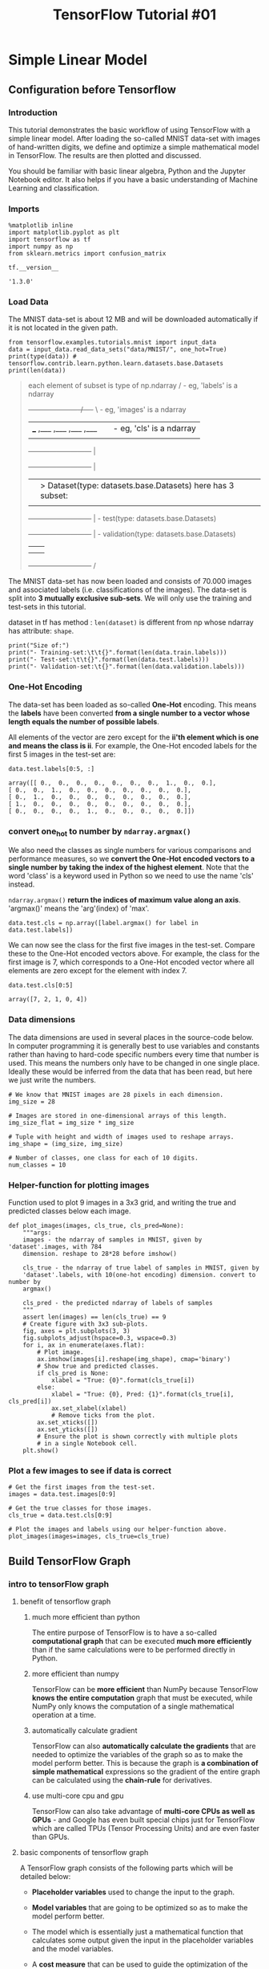 #+TITLE:TensorFlow Tutorial #01

* Simple Linear Model
** Configuration before Tensorflow
*** Introduction

    This tutorial demonstrates the basic workflow of using TensorFlow with a simple
    linear model. After loading the so-called MNIST data-set with images of
    hand-written digits, we define and optimize a simple mathematical model in
    TensorFlow. The results are then plotted and discussed.

    You should be familiar with basic linear algebra, Python and the Jupyter
    Notebook editor. It also helps if you have a basic understanding of Machine
    Learning and classification.

*** Imports

    #+BEGIN_SRC ipython :session :exports both :async t :results raw drawer
      %matplotlib inline
      import matplotlib.pyplot as plt
      import tensorflow as tf
      import numpy as np
      from sklearn.metrics import confusion_matrix
    #+END_SRC

    #+RESULTS:
    :RESULTS:
    # Out[59]:
    :END:


    #+BEGIN_SRC ipython :session :exports both :async t :results raw drawer
      tf.__version__
    #+END_SRC

    #+RESULTS:
    :RESULTS:
    # Out[2]:
    : '1.3.0'
    :END:

*** Load Data
    The MNIST data-set is about 12 MB and will be downloaded automatically if it is
    not located in the given path.

    #+BEGIN_SRC ipython :session :exports both :async t :results raw drawer
      from tensorflow.examples.tutorials.mnist import input_data
      data = input_data.read_data_sets("data/MNIST/", one_hot=True)
      print(type(data)) # tensorflow.contrib.learn.python.learn.datasets.base.Datasets
      print(len(data))
    #+END_SRC

    #+RESULTS:
    :RESULTS:
    # Out[60]:
    :END:

    #+BEGIN_QUOTE
each element of subset is type of np.ndarray
/               - eg, 'labels' is a ndarray
+----------------------/----+ \         - eg, 'images' is a ndarray
|___ ,___ ,___ ,___ ,___    |  |        - eg, 'cls' is a ndarray
|                           |  |
+---------------------------+  |
+---------------------------+  |
|                           |  >  Dataset(type: datasets.base.Datasets) here has 3 subset:
|                           |  |  - train(type: datasets.base.Datasets)
+---------------------------+  |  - test(type: datasets.base.Datasets)
+---------------------------+  |  - validation(type: datasets.base.Datasets)
|                           |  |
|                           |  |
+---------------------------+ /
    #+END_QUOTE


    The MNIST data-set has now been loaded and consists of 70.000 images and
    associated labels (i.e. classifications of the images). The data-set is split
    into *3 mutually exclusive sub-sets*. We will only use the training and
    test-sets in this tutorial.

    dataset in tf has method : ~len(dataset)~ is different from np whose ndarray has
    attribute: ~shape~.

    #+BEGIN_SRC ipython :session :exports both :async t :results raw drawer
      print("Size of:")
      print("- Training-set:\t\t{}".format(len(data.train.labels)))
      print("- Test-set:\t\t{}".format(len(data.test.labels)))
      print("- Validation-set:\t{}".format(len(data.validation.labels)))
    #+END_SRC

    #+RESULTS:
    :RESULTS:
    # Out[61]:
    :END:

*** One-Hot Encoding

    The data-set has been loaded as so-called *One-Hot* encoding. This means the
    *labels* have been converted *from a single number to a vector whose length
    equals the number of possible labels*.

    All elements of the vector are zero except for the *ii'th element which is one
    and means the class is ii*. For example, the One-Hot encoded labels for the
    first 5 images in the test-set are:


    #+BEGIN_SRC ipython :session :exports both :async t :results raw drawer
      data.test.labels[0:5, :]
    #+END_SRC

    #+RESULTS:
    :RESULTS:
    # Out[62]:
    #+BEGIN_EXAMPLE
      array([[ 0.,  0.,  0.,  0.,  0.,  0.,  0.,  1.,  0.,  0.],
      [ 0.,  0.,  1.,  0.,  0.,  0.,  0.,  0.,  0.,  0.],
      [ 0.,  1.,  0.,  0.,  0.,  0.,  0.,  0.,  0.,  0.],
      [ 1.,  0.,  0.,  0.,  0.,  0.,  0.,  0.,  0.,  0.],
      [ 0.,  0.,  0.,  0.,  1.,  0.,  0.,  0.,  0.,  0.]])
    #+END_EXAMPLE
    :END:

*** convert one_hot to number by ~ndarray.argmax()~
    We also need the classes as single numbers for various comparisons and
    performance measures, so we *convert the One-Hot encoded vectors to a single
    number by taking the index of the highest element*. Note that the word 'class'
    is a keyword used in Python so we need to use the name 'cls' instead.

    ~ndarray.argmax()~ *return the indices of maximum value along an axis*.
    'argmax()' means the 'arg'(index) of 'max'.

    #+BEGIN_SRC ipython :session :exports both :async t :results raw drawer
      data.test.cls = np.array([label.argmax() for label in data.test.labels])
    #+END_SRC

    #+RESULTS:
    :RESULTS:
    # Out[63]:
    :END:

    We can now see the class for the first five images in the test-set. Compare
    these to the One-Hot encoded vectors above. For example, the class for the first
    image is 7, which corresponds to a One-Hot encoded vector where all elements are
    zero except for the element with index 7.

    #+BEGIN_SRC ipython :session :exports both :async t :results raw drawer
      data.test.cls[0:5]
    #+END_SRC

    #+RESULTS:
    :RESULTS:
    # Out[64]:
    : array([7, 2, 1, 0, 4])
    :END:

*** Data dimensions
    The data dimensions are used in several places in the source-code below. In
    computer programming it is generally best to use variables and constants rather
    than having to hard-code specific numbers every time that number is used. This
    means the numbers only have to be changed in one single place. Ideally these
    would be inferred from the data that has been read, but here we just write the
    numbers.

    #+BEGIN_SRC ipython :session :exports both :async t :results raw drawer
      # We know that MNIST images are 28 pixels in each dimension.
      img_size = 28

      # Images are stored in one-dimensional arrays of this length.
      img_size_flat = img_size * img_size

      # Tuple with height and width of images used to reshape arrays.
      img_shape = (img_size, img_size)

      # Number of classes, one class for each of 10 digits.
      num_classes = 10
    #+END_SRC

    #+RESULTS:
    :RESULTS:
    # Out[66]:
    :END:

*** Helper-function for plotting images
    Function used to plot 9 images in a 3x3 grid, and writing the true and predicted
    classes below each image.

    #+BEGIN_SRC ipython :session :exports both :async t :results raw drawer
      def plot_images(images, cls_true, cls_pred=None):
          """args:
          images - the ndarray of samples in MNIST, given by 'dataset'.images, with 784
          dimension. reshape to 28*28 before imshow()

          cls_true - the ndarray of true label of samples in MNIST, given by
          'dataset'.labels, with 10(one-hot encoding) dimension. convert to number by
          argmax()

          cls_pred - the predicted ndarray of labels of samples
          """
          assert len(images) == len(cls_true) == 9
          # Create figure with 3x3 sub-plots.
          fig, axes = plt.subplots(3, 3)
          fig.subplots_adjust(hspace=0.3, wspace=0.3)
          for i, ax in enumerate(axes.flat):
              # Plot image.
              ax.imshow(images[i].reshape(img_shape), cmap='binary')
              # Show true and predicted classes.
              if cls_pred is None:
                  xlabel = "True: {0}".format(cls_true[i])
              else:
                  xlabel = "True: {0}, Pred: {1}".format(cls_true[i], cls_pred[i])
                  ax.set_xlabel(xlabel)
                  # Remove ticks from the plot.
              ax.set_xticks([])
              ax.set_yticks([])
              # Ensure the plot is shown correctly with multiple plots
              # in a single Notebook cell.
          plt.show()
    #+END_SRC

    #+RESULTS:
    :RESULTS:
    # Out[69]:
    :END:

*** Plot a few images to see if data is correct

    #+BEGIN_SRC ipython :session :exports both :async t :results raw drawer
      # Get the first images from the test-set.
      images = data.test.images[0:9]

      # Get the true classes for those images.
      cls_true = data.test.cls[0:9]

      # Plot the images and labels using our helper-function above.
      plot_images(images=images, cls_true=cls_true)
    #+END_SRC

    #+RESULTS:
    :RESULTS:
    # Out[93]:
    [[file:./obipy-resources/176967TS.png]]
    :END:

** Build TensorFlow Graph
*** intro to tensorFlow graph
**** benefit of tensorflow graph
     1. much more efficient than python

        The entire purpose of TensorFlow is to have a so-called *computational graph*
        that can be executed *much more efficiently* than if the same calculations
        were to be performed directly in Python.

     2. more efficient than numpy

        TensorFlow can be *more efficient* than NumPy because TensorFlow *knows the*
        *entire computation* graph that must be executed, while NumPy only knows the
        computation of a single mathematical operation at a time.

     3. automatically calculate gradient

        TensorFlow can also *automatically calculate the gradients* that are needed
        to optimize the variables of the graph so as to make the model perform
        better. This is because the graph is *a combination of simple mathematical*
        expressions so the gradient of the entire graph can be calculated using the
        *chain-rule* for derivatives.

     4. use multi-core cpu and gpu

        TensorFlow can also take advantage of *multi-core CPUs as well as GPUs* - and
        Google has even built special chips just for TensorFlow which are called TPUs
        (Tensor Processing Units) and are even faster than GPUs.

**** basic components of tensorflow graph

     A TensorFlow graph consists of the following parts which will be detailed below:

     - *Placeholder variables* used to change the input to the graph.

     - *Model variables* that are going to be optimized so as to make the model
       perform better.

     - The model which is essentially just a mathematical function that calculates
       some output given the input in the placeholder variables and the model
       variables.

     - A *cost measure* that can be used to guide the optimization of the variables.

     - An *optimization method* which updates the variables of the model.

     In addition, the TensorFlow graph may also contain various debugging
     statements e.g. for logging data to be displayed using TensorBoard, which is
     not covered in this tutorial.

*** Placeholder variables
    Placeholder variables serve as the *input to the graph* that we may change each
    time we execute the graph. We call this feeding the placeholder variables and
    it is demonstrated further below.

**** First we define the placeholder variable for the input images.

     *This allows us to change the images* that are input to the TensorFlow graph.
     This is a so-called *tensor*, which just means that it is a multi-dimensional
     vector or matrix.

     The data-type is set to float32 and the shape is set to ~[None, img_size_flat]~,
     where ~None~ means that the *tensor* may hold an *arbitrary number of images*
     with each image being a vector of length ~img_size_flat~.

     #+BEGIN_SRC ipython :session :exports both :async t :results raw drawer
       x = tf.placeholder(tf.float32, [None, img_size_flat])
     #+END_SRC

     #+RESULTS:
     :RESULTS:
     # Out[70]:
     :END:

**** Second define the placeholder variable for the true labels for all samples

     Next we have the placeholder variable for the *true labels* associated with the
     images that were input in the placeholder variable x. The shape of this
     placeholder variable is ~[None, num_classes]~ which means it may hold an
     ~arbitrary~ number of labels and each label is a vector of length num_classes
     which is 10 in this case.

     like:
     #+BEGIN_QUOTE
     y_true: each row of y_true is label of each row of X

     .  [[0, 0, 0, 0, 0, 0, 1, 0, 0, 0]  <- label of iamge 1
     .   [0, 1, 0, 0, 0, 0, 0, 0, 0, 0]  <- label of iamge 2
     .   [0, 0, 0, 0, 0, 0, 0, 0, 0, 1]
     .   ......
     .   [0, 0, 0, 0, 0, 0, 0, 0, 1, 0]]

     #+END_QUOTE

     or

     #+BEGIN_QUOTE
     y_true: each row of y_true is label of each row of X

     .  [[0.1, 0.05, 0.01, 0.01, 0.01, 0.02,  0.6,  0.1, 0.05, 0.05]  <- label of iamge 1
     .   [0.2,  0.7, 0.01, 0.01, 0.01, 0.01, 0.04, 0.01, 0.01,    0]  <- label of iamge 2
     .   [0.1, 0.01, 0.01, 0.01, 0.01, 0.01, 0.01, 0.02, 0.02,  0.8]
     .   ......
     .   [0.1, 0.03, 0.01, 0.01, 0.01, 0.01, 0.02, 0.03, 0.75, 0.03]]

     #+END_QUOTE


     #+BEGIN_SRC ipython :session :exports both :async t :results raw drawer
       y_true = tf.placeholder(tf.float32, [None, num_classes])
     #+END_SRC

     #+RESULTS:
     :RESULTS:
     # Out[71]:
     :END:

**** Third define the placeholder variable for the true class of each sample

     Finally we have the placeholder variable for the true class of each image
     in the placeholder variable x. These are integers and the dimensionality of this
     placeholder variable is set to ~[None]~ which means the placeholder variable is
     a one-dimensional vector of arbitrary length.

     #+BEGIN_QUOTE
     y_true_cls, related to y_true:

     .  [6  <- cls of iamge 1
     .   1  <- cls of iamge 2
     .   9
     .   .
     .   8]
     #+END_QUOTE


     #+BEGIN_SRC ipython :session :exports both :async t :results raw drawer
       y_true_cls = tf.placeholder(tf.int64, [None])
     #+END_SRC

     #+RESULTS:
     :RESULTS:
     # Out[72]:
     :END:

*** Model Variables to be optimized
    Apart from the placeholder variables that were defined above and which serve as
    feeding input data into the model, there are also some *model variables that
    must be changed by TensorFlow* so as to *make the model perform better* on the
    training data.

**** first variable that must be optimized is called weights

     The first variable that must be optimized is called *weights* and is defined
     here as a TensorFlow variable that must be *initialized with zeros* and whose
     shape is ~[img_size_flat, num_classes]~, so it is a 2-dimensional tensor (or
     matrix) with img_size_flat rows and num_classes columns.

     #+BEGIN_SRC ipython :session :exports both :async t :results raw drawer
       weights = tf.Variable(tf.zeros([img_size_flat, num_classes]))
     #+END_SRC

     #+RESULTS:
     :RESULTS:
     # Out[73]:
     :END:

**** second variable that must be optimized is called biases

     The second variable that must be optimized is called *biases* and is defined as
     a 1-dimensional tensor (or vector) of length num_classes.

     #+BEGIN_SRC ipython :session :exports both :async t :results raw drawer
       biases = tf.Variable(tf.zeros([num_classes]))
     #+END_SRC

     #+RESULTS:
     :RESULTS:
     # Out[74]:
     :END:

*** Model computation

    $model = fn_{ act }(logits)$

**** logits, mathematical function
     This simple mathematical model *multiplies the images in the placeholder variable
     x with the weights and then adds the biases*.

     $logits = fn( placeholder_{ var } , model_{ var })$


     The result is a matrix of shape ~[num_images, num_classes]~ because x has shape
     ~[num_images, img_size_flat]~ and weights has shape ~[img_size_flat,
     num_classes]~, so the multiplication of those two matrices is a matrix with
     shape ~[num_images, num_classes]~ and then the biases vector is added to each
     row of that matrix.

     Note that the name *logits* (means the 'fn of model') is typical TensorFlow
     terminology, but other people may call the variable something else.

     biases is a ndarray added to ouput of each layers.
     #+BEGIN_SRC ipython :session :exports both :async t :results raw drawer
       logits = tf.matmul(x, weights) + biases
     #+END_SRC

     #+RESULTS:
     :RESULTS:
     # Out[75]:
     :END:

     Now *logits* is a matrix with ~num_images~ rows and ~num_classes~ columns, where
     the element of the ii'th row and jj'th column is an *estimate* of how likely the
     ii'th input image is to be of the jj'th class.

**** active function

     $fn_{act} = softmax$

     However, these estimates are a bit rough and difficult to interpret because the
     numbers may be very small or large, so we want to ~normalize~ them so that *each
     row of the logits matrix sums to one*, and each element is limited between zero
     and one. This is calculated using the so-called ~softmax function~ (active
     function) and the result is stored in *y_pred*.

     ~y_pred~ will have two kinds of format:
     - distribution: [0.1, 0.2, 0.5, 0.1, 0.1]
     - one-hot: [0, 0, 1, 0, 0]

     #+BEGIN_SRC ipython :session :exports both :async t :results raw drawer
       y_pred = tf.nn.softmax(logits)
     #+END_SRC

     #+RESULTS:
     :RESULTS:
     # Out[76]:
     :END:

     The predicted class can be calculated from the ~y_pred~ matrix by taking the
     index of the largest element in each row.

     ~y_pred~ will have two kinds of format:
     - distribution: [0.1, 0.2, 0.5, 0.1, 0.1]
     - one-hot: [0, 0, 1, 0, 0]

     ~y_pred_cls~ will have ONLY one format:
     - related to y_pred above: 2

     #+BEGIN_SRC ipython :session :exports both :async t :results raw drawer
       y_pred_cls = tf.argmax(y_pred, axis=1)
     #+END_SRC

     #+RESULTS:
     :RESULTS:
     # Out[77]:
     :END:

*** Cost-function to be optimized
    To make the model better at classifying the input images, we must somehow
    *change the variables for weights and biases*. To do this we first need to know
    how well the model *currently performs* by comparing the predicted output of the
    model ~y_pred~ to the desired output ~y_true~.

**** cross_entropy for each image's pred_label and true_label (not cls)
     The *cross-entropy* is a performance measure used in classification. The
     cross-entropy is a *continuous function* that is always positive and if

     the *predicted output* of the model *exactly matches* the *desired output* then
     the cross-entropy equals *zero*.

     The goal of optimization is therefore to minimize the *cross-entropy* so it gets
     *as close to zero as possible* by *changing the weights and biases of the
     model*.

     TensorFlow has a built-in function for calculating the cross-entropy. Note that
     it uses the values of the *logits* because it also calculates the *softmax*
     internally.

     ~cross_entropy~ is a 1D ndarray with size = ~len(x)~
     #+BEGIN_SRC ipython :session :exports both :async t :results raw drawer
       cross_entropy = tf.nn.softmax_cross_entropy_with_logits(logits=logits,
                                                               labels=y_true)
     #+END_SRC

     #+RESULTS:
     :RESULTS:
     # Out[78]:
     :END:

**** cost : average of all cross_entropy
     We have now calculated the *cross-entropy* for each of the image
     classifications, so we have a measure of how well the model performs *on each
     image individually*. But in order to use the *cross-entropy* to guide the
     optimization of the model's variables we need *a single scalar value*, so we
     simply take the *average of the cross-entropy for all the image*
     classifications.

     #+BEGIN_SRC ipython :session :exports both :async t :results raw drawer
       cost = tf.reduce_mean(cross_entropy)
     #+END_SRC

     #+RESULTS:
     :RESULTS:
     # Out[79]:
     :END:

*** Optimization method
    Now that we have a ~cost~ measure that must be *minimized*, we can then create
    an *optimizer*. In this case it is the basic form of *Gradient Descent* where
    the step-size is set to 0.5.

**** add(not execute) optimizer in tensorflow graph
     Note that optimization is not performed at this point. In fact, *nothing is
     calculated at all*, we just *add the optimizer-object to the TensorFlow graph*
     for later execution.

     #+BEGIN_SRC ipython :session :exports both :async t :results raw drawer
       optimizer = tf.train.GradientDescentOptimizer(learning_rate=0.5).minimize(cost)
     #+END_SRC

     #+RESULTS:
     :RESULTS:
     # Out[80]:
     :END:

*** Performance measures
    We need a few *more performance measures* to display the progress to the user.

    This is a vector of booleans whether the predicted class equals the true class
    of each image.

    #+BEGIN_SRC ipython :session :exports both :async t :results raw drawer
      correct_prediction = tf.equal(y_pred_cls, y_true_cls)
    #+END_SRC

    #+RESULTS:
    :RESULTS:
    # Out[81]:
    :END:

    This calculates the ~classification accuracy~ by first *type-casting* the vector
    of booleans to floats, so that

    - False becomes 0.0
    - True becomes 1.0

    and then calculating the average of these numbers.

    #+BEGIN_SRC ipython :session :exports both :async t :results raw drawer
      accuracy = tf.reduce_mean(tf.cast(correct_prediction, tf.float32))
    #+END_SRC

    #+RESULTS:
    :RESULTS:
    # Out[82]:
    :END:

** Summarization of building graph
   they are all with same api: ~ph_var=tf.placeholder(tf.<type>, [ shape ])~

   | ph_var     | type    | shape                 |
   |------------+---------+-----------------------|
   | x          | float32 | [None, img_size_flat] |
   | y_true     | float32 | [None, num_classes]   |
   | y_true_cls | int64   | [None]                |


   they are all with same api: ~md_var=tf.Variable(tf.zeros([ shape ]))~

   | md_var  | shape                        |
   |---------+------------------------------|
   | weights | [img_size_flat, num_classes] |
   | biases  | [num_classes]                |


   they are all with same api: ~intm_var=tf.<fn_name>(variables)~

   | intermedia variable | fn                                   | dependent variable     | stage of building graph       |
   |---------------------+--------------------------------------+------------------------+-------------------------------|
   | logits              | matmul, +                            | x, weights, bias       | Model computation             |
   | y_pred              | nn.sorftmax                          | logits                 | Model computation             |
   | y_pred_cls          | argmax                               | y_pred                 | Model computation             |
   | cross_entropy       | nn.softmax_cross_entropy_with_logits | logits, y_true         | Cost-function to be optimized |
   | cost                | reduce_mean                          | cross_entropy          | Cost-function to be optimized |
   | optimizer           | train.GradientDescentOptimizer       | cost                   | Optimization method           |
   | correct_prediction  | equal                                | y_pred_cls, y_true_cls | Performance measures          |
   | accuracy            | reduce_mean                          | correct_prediction     | Performance measures          |


   #+BEGIN_EXAMPLE
   . x               y_true         y_true_cls             weights         bias
   . |                  |               |                     |             |
   . |                 /               /                      |             |
   . +-----+--------------------------------------------------+-------------+
   .       |           \               \
   .       |            |               |
   .    logits ---------+               |
   .       |            |               |
   .       |            |               |
   .    y_pred    cross_entropy         |
   .       |            |               |
   .       |            |               |
   .    y_pred_cls     cost             |
   .       |            |               |
   .       |            |               |
   .       |           optimizer        |
   .       |                            |
   .       |                            |
   .       +------------+---------------+
   .                    |
   .                    |
   .            correct_prediction
   .                    |
   .                    |
   .                 accuracy
   .

   #+END_EXAMPLE
** Build TensorFlow Session
*** interpretation of ~session.run()~
    Note that all the *1st parameter* of ~session.run(1st_para, 2nd_para)~ can
    be all intermedia variables(except for model variables and placeholder
    variables) created in *TensorFlow Graph building stage*, like:

    - logits
    - y_pred
    - y_pred_cls
    - cross_entropy
    - cost
    - optimizer
    - correct_prediction
    - accuracy

    Note that all the *2nd parameter* of ~session.run(1st_para, 2nd_para)~ is a
    dict(called ~feed_dict~) whose ~keys~ are the *placeholder variables*
    (*model variables*' values are initialized by the tensorflow) should be
    supplied for computing ~1st_para~, whose ~values~ are the values of these
    variables.

    As what illustration below shows:
    #+BEGIN_QUOTE
    . x               y_true         y_true_cls             weights         bias
    . |                  |               |                     |             |
    . |                 /               /                      |             |
    . +-----+--------------------------------------------------+-------------+
    .       |           \               \
    .       |            |               |
    .    logits ---------+               |
    .       |            |               |
    .       |            |               |
    .    y_pred    cross_entropy         |
    .       |            |               |
    .       |            |               |
    .    y_pred_cls     cost             |
    .       |            |               |
    .       |            |               |
    .       |           optimizer        |
    .       |                            |
    .       |                            |
    .       +------------+---------------+
    .                    |
    .                    |
    .                 correct_prediction
    .                    |
    .                    |
    .                 accuracy
    .
    #+END_QUOTE


    Note that, ~session.run(tf.global_variables_initializer())~, it's used to
    initialize the *model variables*.
*** Create TensorFlow session
    Once the TensorFlow graph has been created, we have to create a TensorFlow
    *session which is used to execute the graph*.

    #+BEGIN_SRC ipython :session :exports both :async t :results raw drawer
      session = tf.Session()
    #+END_SRC

    #+RESULTS:
    :RESULTS:
    # Out[83]:
    :END:

*** Initialize variables
    The variables for *weights and biases must be initialized* before we start
    optimizing them.

    #+BEGIN_SRC ipython :session :exports both :async t :results raw drawer
      session.run(tf.global_variables_initializer())
    #+END_SRC

    #+RESULTS:
    :RESULTS:
    # Out[84]:
    :END:

** Big5 function used to analyze
*** BIG6-1: Helper-function to perform optimization iterations
    There are 50,000 images in the training-set. It takes a long time to calculate
    the gradient of the model using all these images. We therefore use *Stochastic
    Gradient Descent* which only uses a *small batch of images in each iteration* of
    the optimizer.

    #+BEGIN_SRC ipython :session :exports both :async t :results raw drawer
      batch_size = 100
    #+END_SRC

    #+RESULTS:
    :RESULTS:
    # Out[85]:
    :END:

    Function for performing a number of optimization iterations so as to gradually
    improve the *weights and biases* of the model. In each iteration, *a new batch
    of data* is selected from the training-set and then *TensorFlow executes the
    optimizer using those training samples*.

    #+BEGIN_QUOTE
    optimizer = tf.train.GradientDescentOptimizer(learning_rate=0.5).minimize(cost)
    #+END_QUOTE

    #+BEGIN_SRC ipython :session :exports both :async t :results raw drawer
      def optimize(num_iterations):
          for i in range(num_iterations):

              # Get a batch of training examples.
              # x_batch now holds a batch of images and
              # y_true_batch are the true labels for those images.
              x_batch, y_true_batch = data.train.next_batch(batch_size)

              # Put the batch into a *dict* with the proper names
              # for placeholder variables in the TensorFlow graph.
              # Note that the placeholder for y_true_cls is not set
              # because it is not used during training.
              feed_dict_train = {x: x_batch, y_true: y_true_batch}

              # Run the optimizer using this batch of training data.
              # TensorFlow assigns the variables in feed_dict_train
              # to the placeholder variables and then runs the optimizer.
              session.run(optimizer, feed_dict=feed_dict_train)
    #+END_SRC

    #+RESULTS:
    :RESULTS:
    # Out[86]:
    :END:

*** BIG6-2: Helper-functions to show performance
**** BIG6-2.1: Function for printing the classification accuracy on the test-set.
     Dict with the test-set data to be used as *input* to the TensorFlow graph. Note
     that we must use the *correct names* for the *placeholder variables* in the
     TensorFlow graph.

     Recall what we name the placeholder variable,

     - ~x~ for train_data,
     - ~y_true~ for train_label,
     - ~y_true_cls~ for train_class(note that, label is something like [0,0,0,1,0],
       class is the argmax of label: 3)

     #+BEGIN_QUOTE
     x = tf.placeholder(tf.float32, [None, img_size_flat])
     y_true = tf.placeholder(tf.float32, [None, num_classes])
     y_true_cls = tf.placeholder(tf.int64, [None])
     #+END_QUOTE

     #+BEGIN_SRC ipython :session :exports both :async t :results raw drawer
       # feed_dict_train = {x: x_batch, y_true: y_true_batch} # no y_true_cls here
       feed_dict_test = {x: data.test.images,       #<- placeholder variable :
                         #data.test.next_batch(batch_size)
                         y_true: data.test.labels,
                         y_true_cls: data.test.cls}
     #+END_SRC

     #+RESULTS:
     :RESULTS:
     # Out[87]:
     :END:

     #+BEGIN_QUOTE
     accuracy = tf.reduce_mean(tf.cast(correct_prediction, tf.float32))
     #+END_QUOTE

     #+BEGIN_SRC ipython :session :exports both :async t :results raw drawer
       def print_accuracy():
           # Use TensorFlow to compute the accuracy.
           acc = session.run(accuracy, feed_dict=feed_dict_test) #<- not feed_dict_train

           # Print the accuracy.
           print("Accuracy on test-set: {0:.1%}".format(acc))
     #+END_SRC

     #+RESULTS:
     :RESULTS:
     # Out[88]:
     :END:

**** BIG6-2.2: Function for printing and plotting the confusion matrix using scikit-learn.

     #+BEGIN_SRC ipython :session :exports both :async t :results raw drawer
       def print_confusion_matrix():
           # Get the true classifications for the test-set.
           cls_true = data.test.cls

           # Get the predicted classifications for the test-set.
           cls_pred = session.run(y_pred_cls, feed_dict=feed_dict_test)

           # Get the confusion matrix using sklearn.
           cm = confusion_matrix(y_true=cls_true, y_pred=cls_pred)

           # Print the confusion matrix as text.
           print(cm)

           # Plot the confusion matrix as an image.
           plt.imshow(cm, interpolation='nearest', cmap=plt.cm.Blues)

           # Make various adjustments to the plot.
           plt.tight_layout()
           plt.colorbar()
           tick_marks = np.arange(num_classes)
           plt.xticks(tick_marks, range(num_classes))
           plt.yticks(tick_marks, range(num_classes))
           plt.xlabel('Predicted')
           plt.ylabel('True')

           # Ensure the plot is shown correctly with multiple plots
           # in a single Notebook cell.
           plt.show()
     #+END_SRC

     #+RESULTS:
     :RESULTS:
     # Out[89]:
     :END:

**** BIG6-2.3: Function for plotting examples of images from the test-set that have been mis-classified.

     #+BEGIN_SRC ipython :session :exports both :async t :results raw drawer
       def plot_example_errors():
           # Use TensorFlow to get a list of boolean values
           # whether each test-image has been correctly classified,
           # and a list for the predicted class of each image.
           correct, cls_pred = session.run([correct_prediction, y_pred_cls],
                                           feed_dict=feed_dict_test)

           # Negate the boolean array.
           incorrect = (correct == False)

           # Get the images from the test-set that have been
           # incorrectly classified.
           images = data.test.images[incorrect]

           # Get the predicted classes for those images.
           cls_pred = cls_pred[incorrect]

           # Get the true classes for those images.
           cls_true = data.test.cls[incorrect]

           # Plot the first 9 images.
           plot_images(images=images[0:9],
                       cls_true=cls_true[0:9],
                       cls_pred=cls_pred[0:9])
     #+END_SRC

     #+RESULTS:
     :RESULTS:
     # Out[91]:
     :END:

**** BIG6-2.4: Helper-function to plot the model weights
     Function for *plotting the weights of the model*. 10 images are plotted, *one
     for each digit* that the model is trained to recognize.

     In regular state, each column of ~weights~ will be related to each digit for
     this NN architecture, each column is 784 dimension same with the
     digit_flat_size, so we can plot it like an digit image.
     #+BEGIN_QUOTE
     .
     . train_images, X                                 train_weights, weights
     . every time one row engage in computeation       every batch_size computeation update one time
     .
     .           784                                        10
     .       +--------------------------------          +-----------------
     .       | [[0, 0, 0.9, 0, ..., 0, 0.07, 0]---*>    | [[..............]
     . data  |  [0, 0, 0.9, 0, ..., 0, 0.07, 0]      784|  [..............]
     . size  |  [0, 0, 0.9, 0, ..., 0, 0.07, 0]         |  [..............]
     .       |  ......                                  |  ......
     .       |  [0, 0, 0.9, 0, ..., 0, 0.07, 0]         |  [..............]
     .       |  [0, 0, 0.9, 0, ..., 0, 0.07, 0]]        |  [..............]
     .                                                  |  [..............]
     .                                                  |  [..............]]
     .
     .
     .
     .  input layer                     hiden layer                        output layer
     .    v                                 v                               v
     .    |      /------------------------------------------------------\   |
     .
     .                      784-d array * 10
     .                      w matrix of this img
     .
     .
     .                        |
     .            dot         |
     .           |------------| ------> scalar + b --> softmax(.) ------>   0  \
     .           |            |                                                 |
     .           |                                                              |
     .  784-d    |            |                                                 |
     .one img    |dot         |                                                 |
     .  [0,   |  |------------| ------> scalar + b --> softmax(.) ------>   0   |
     .   0,   |  |            |                                                 |
     .   0.9, |  |                                                              | argmax
     .   0,   |--+.......... ... ............  .................  .......       | ------> y=8
     .   ..., |  |                                                              |
     .   0,   |  |            |                                                 |
     .   0.07,|  |dot         |                                                 |
     .   0]   |  |------------| ------> scalar + b --> softmax(.) ------>   1   |
     .           |            |                                                 |
     .           |                                                              |
     .           |            |                                                 |
     .           |dot         |                                                 |
     .           |------------| ------> scalar + b --> softmax(.) ------>   0  /
     .                        |
     .
     #+END_QUOTE


     #+BEGIN_SRC ipython :session :exports both :async t :results raw drawer
       def plot_weights():
           # Get the values for the weights from the TensorFlow variable.
           w = session.run(weights) # 784 * 10

           # Get the lowest and highest values for the weights.
           # This is used to correct the colour intensity across
           # the images so they can be compared with each other.
           w_min = np.min(w)
           w_max = np.max(w)

           # Create figure with 3x4 sub-plots,
           # where the last 2 sub-plots are unused.
           fig, axes = plt.subplots(3, 4)
           fig.subplots_adjust(hspace=0.3, wspace=0.3)
           for i, ax in enumerate(axes.flat):
               # Only use the weights for the first 10 sub-plots.
               if i<10:
                   # Get the weights for the i'th digit and reshape it.
                   # Note that w.shape == (img_size_flat, 10)
                   image = w[:, i].reshape(img_shape)
                   # Set the label for the sub-plot.
                   ax.set_xlabel("Weights: {0}".format(i))
                   # Plot the image.
                   ax.imshow(image, vmin=w_min, vmax=w_max, cmap='seismic')
                   # Remove ticks from each sub-plot.
               ax.set_xticks([])
               ax.set_yticks([])
               # Ensure the plot is shown correctly with multiple plots
               # in a single Notebook cell.
           plt.show()
     #+END_SRC

     #+RESULTS:
     :RESULTS:
     # Out[94]:
     :END:

** watch the improvement by applying Big6 function
*** Performance after 0 optimization iteration
    The accuracy on the test-set is *9.8%*. This is because the model has only been
    *initialized(all weights and biases are 0)* and *not optimized at all*, so it
    always predicts that the image shows a zero digit, as demonstrated in the plot
    below, and it turns out that *9.8%* of the images in the test-set happens to be
    *zero digits*.

    output = image * 0 + 0 = 0

    #+BEGIN_SRC ipython :session :exports both :async t :results raw drawer
      print_accuracy()
    #+END_SRC

    #+RESULTS:
    :RESULTS:
    # Out[95]:
    :END:

    Accuracy on test-set: 9.8%

    #+BEGIN_SRC ipython :session :exports both :async t :results raw drawer
      plot_example_errors()
    #+END_SRC

    #+RESULTS:
    :RESULTS:
    # Out[96]:
    [[file:./obipy-resources/17696IeY.png]]
    :END:

*** Performance after 1 optimization iteration
    Already after a single optimization iteration, the model has increased its
    accuracy on the test-set to 40.7% up from 9.8%. This means that it
    mis-classifies the images about *6 out of 10 times*, as demonstrated on a few
    examples below.

    #+BEGIN_SRC ipython :session :exports both :async t :results raw drawer
      optimize(num_iterations=1)
    #+END_SRC

    #+RESULTS:
    :RESULTS:
    # Out[97]:
    :END:

    #+BEGIN_SRC ipython :session :exports both :async t :results raw drawer
      print_accuracy()
    #+END_SRC

    #+RESULTS:
    :RESULTS:
    # Out[98]:
    :END:

    Accuracy on test-set: 21.4%

    #+BEGIN_SRC ipython :session :exports both :async t :results raw drawer
      plot_example_errors()
    #+END_SRC

    #+RESULTS:
    :RESULTS:
    # Out[99]:
    [[file:./obipy-resources/17696Voe.png]]
    :END:

*** Intuition of weight plot for each digit
    The weights can also be plotted as shown below. *Positive weights are red* and
    *negative weights are blue*. These weights can be intuitively understood as
    image-filters.

    For example, the weights used to determine if an image shows a zero-digit have a
    positive reaction (red) to an image of a circle, and have a negative reaction
    (blue) to images with content in the centre of the circle.

    Similarly, the weights used to determine if an image shows a one-digit react
    positively (red) to a vertical line in the centre of the image, and react
    negatively (blue) to images with content surrounding that line.

    Note that the weights mostly look like the digits they're supposed to recognize.
    This is because only *one optimization* iteration has been performed so the
    weights are only trained on *100 images*. After training on several thousand
    images, the weights become more difficult to interpret because they have to
    recognize many variations of how digits can be written.

    #+BEGIN_SRC ipython :session :exports both :async t :results raw drawer
      plot_weights()
    #+END_SRC

    #+RESULTS:
    :RESULTS:
    # Out[100]:
    [[file:./obipy-resources/17696iyk.png]]
    :END:

*** Performance after 10 optimization iterations

    #+BEGIN_SRC ipython :session :exports both :async t :results raw drawer
      # We have already performed 1 iteration.
      optimize(num_iterations=9)
    #+END_SRC

    #+RESULTS:
    :RESULTS:
    # Out[101]:
    :END:

    #+BEGIN_SRC ipython :session :exports both :async t :results raw drawer
      print_accuracy()
    #+END_SRC

    #+RESULTS:
    :RESULTS:
    # Out[102]:
    :END:

    Accuracy on test-set: 79.3%

    #+BEGIN_SRC ipython :session :exports both :async t :results raw drawer
      plot_example_errors()
    #+END_SRC

    #+RESULTS:
    :RESULTS:
    # Out[103]:
    [[file:./obipy-resources/17696v8q.png]]
    :END:

*** Intuition of weight plot for each digit
    #+BEGIN_SRC ipython :session :exports both :async t :results raw drawer
      plot_weights()
    #+END_SRC

    #+RESULTS:
    :RESULTS:
    # Out[104]:
    [[file:./obipy-resources/176968Gx.png]]
    :END:

*** Performance after 1000 optimization iterations
    After 1000 optimization iterations, the model only mis-classifies about one in
    ten images. As demonstrated below, some of the mis-classifications are justified
    because the images are very hard to determine with certainty even for humans,
    while others are quite obvious and should have been classified correctly by a
    good model. But this simple model cannot reach much better performance and *more
    complex models* are therefore needed.


    #+BEGIN_SRC ipython :session :exports both :async t :results raw drawer
      # We have already performed 10 iterations.
      optimize(num_iterations=990)
    #+END_SRC

    #+RESULTS:
    :RESULTS:
    # Out[105]:
    :END:

    #+BEGIN_SRC ipython :session :exports both :async t :results raw drawer
      print_accuracy()
    #+END_SRC

    #+RESULTS:
    :RESULTS:
    # Out[106]:
    :END:

    Accuracy on test-set: 91.8%

    #+BEGIN_SRC ipython :session :exports both :async t :results raw drawer
      plot_example_errors()
    #+END_SRC

    #+RESULTS:
    :RESULTS:
    # Out[107]:
    [[file:./obipy-resources/17696uQA.png]]
    :END:

*** Intuition of weight plot for each digit
    The model has now been trained for 1000 optimization iterations, with each
    iteration using 100 images from the training-set. Because of the great variety
    of the images, the weights have now become difficult to interpret and we may
    doubt whether the model truly understands how digits are composed from lines, or
    whether the model has just memorized many different variations of pixels.

    #+BEGIN_SRC ipython :session :exports both :async t :results raw drawer
      plot_weights()
    #+END_SRC

    #+RESULTS:
    :RESULTS:
    # Out[108]:
    [[file:./obipy-resources/176967aG.png]]
    :END:

*** plot the confusion_matrix
    We can also print and plot the so-called *confusion matrix* which lets us see
    more details about the mis-classifications. For example, it shows that images
    actually depicting a 5 have sometimes been mis-classified as all other possible
    digits, but mostly either 3, 6 or 8.

    #+BEGIN_SRC ipython :session :exports both :async t :results raw drawer
      print_confusion_matrix()
    #+END_SRC

    #+RESULTS:
    :RESULTS:
    # Out[109]:
    [[file:./obipy-resources/17696IlM.png]]
    :END:

    [[ 952    0    0    1    0   10   13    2    2    0]
    [   0 1109    2    2    1    2    4    2   13    0]
    [   6   11  889   16   16    7   17   18   46    6]
    [   3    1   14  901    1   36    5   15   19   15]
    [   1    1    2    1  918    0   16    2    9   32]
    [   8    3    1   27    7  784   20    8   26    8]
    [   7    3    2    2    9   12  920    2    1    0]
    [   2   10   19    8    6    1    0  952    2   28]
    [   5    6    4   17    9   37   13   13  859   11]
    [  10    6    1    9   42    8    1   31    7  894]]

    We are now done using TensorFlow, so we close the session to release its
    resources.

** EXERCISE
   #+BEGIN_SRC ipython :session :exports both :async t :results raw drawer
     # This has been commented out in case you want to modify and experiment
     # with the Notebook without having to restart it.
     # session.close()
   #+END_SRC
   Exercises

   These are a few suggestions for exercises that may help improve your skills with
   TensorFlow. It is important to get hands-on experience with TensorFlow in order
   to learn how to use it properly.

** Summarization
   #+BEGIN_EXAMPLE
   - Change the *learning-rate* for the optimizer.
   - Change the *optimizer* to e.g. AdagradOptimizer or AdamOptimizer.
   - Change the *batch-size* to e.g. 1 or 1000.
   - How do these changes affect the performance?
   - Do you think these changes will have the same effect (if any) on other
     classification problems and mathematical models?
   - Do you get the exact same results if you run the Notebook multiple times
     without changing any parameters? Why or why not?
   - Change the function plot_example_errors() so it also prints the logits and
     y_pred values for the mis-classified examples.
   - Use ~sparse_softmax_cross_entropy_with_logits~ instead of
     ~softmax_cross_entropy_with_logits~. This may require several changes to
     multiple places in the source-code. Discuss the advantages and disadvantages
     of using the two methods.
   - Remake the program yourself without looking too much at this source-code.
   - Explain to a friend how the program works.

   #+END_EXAMPLE

   #+BEGIN_EXAMPLE
   . x               y_true         y_true_cls             weights         bias
   . |                  |               |                     |             |
   . |                 /               /                      |             |
   . +-----+--------------------------------------------------+-------------+
   .       |           \               \
   .       |            |               |
   .    logits ---------+               |
   .       |            |               |
   .       |            |               |
   .    y_pred    cross_entropy         |
   .       |            |               |
   .       |            |               |
   .    y_pred_cls     cost             |
   .       |            |               |
   .       |            |               |
   .       |           optimizer        |
   .       |                            |
   .       |                            |
   .       +------------+---------------+
   .                    |
   .                    |
   .                 correct_prediction
   .                    |
   .                    |
   .                 accuracy
   .
   #+END_EXAMPLE

   #+BEGIN_EXAMPLE
   .
   . train_images, X                                 train_weights, weights
   . every time one row engage in computeation       every batch_size computeation update one time
   .
   .           784                                        10
   .       +--------------------------------          +-----------------
   .       | [[0, 0, 0.9, 0, ..., 0, 0.07, 0]---*>    | [[..............]
   . data  |  [0, 0, 0.9, 0, ..., 0, 0.07, 0]      784|  [..............]
   . size  |  [0, 0, 0.9, 0, ..., 0, 0.07, 0]         |  [..............]
   .       |  ......                                  |  ......
   .       |  [0, 0, 0.9, 0, ..., 0, 0.07, 0]         |  [..............]
   .       |  [0, 0, 0.9, 0, ..., 0, 0.07, 0]]        |  [..............]
   .                                                  |  [..............]
   .                                                  |  [..............]]
   .
   .
   .
   .  input layer                     hiden layer                        output layer
   .    v                                 v                               v
   .    |      /------------------------------------------------------\   |
   .
   .                      784-d array * 10
   .                      w matrix of this img
   .
   .
   .                        |
   .            dot         |
   .           |------------| ------> scalar + b --> softmax(.) ------>   0  \
   .           |            |                                                 |
   .           |                                                              |
   .  784-d    |            |                                                 |
   .one img    |dot         |                                                 |
   .  [0,   |  |------------| ------> scalar + b --> softmax(.) ------>   0   |
   .   0,   |  |            |                                                 |
   .   0.9, |  |                                                              | argmax
   .   0,   |--+.......... ... ............  .................  .......       | ------> y=8
   .   ..., |  |                                                              |
   .   0,   |  |            |                                                 |
   .   0.07,|  |dot         |                                                 |
   .   0]   |  |------------| ------> scalar + b --> softmax(.) ------>   1   |
   .           |            |                                                 |
   .           |                                                              |
   .           |            |                                                 |
   .           |dot         |                                                 |
   .           |------------| ------> scalar + b --> softmax(.) ------>   0  /
   .                        |
   .

   #+END_EXAMPLE

   #+BEGIN_EXAMPLE
   they are all with same api: ~ph_var=tf.placeholder(tf.<type>, [ shape ])~

   | ph_var     | type    | shape                 |
   |------------+---------+-----------------------|
   | x          | float32 | [None, img_size_flat] |
   | y_true     | float32 | [None, num_classes]   |
   | y_true_cls | int64   | [None]                |


   they are all with same api: ~md_var=tf.Variable(tf.zeros([ shape ]))~

   | md_var  | shape                        |
   |---------+------------------------------|
   | weights | [img_size_flat, num_classes] |
   | biases  | [num_classes]                |


   they are all with same api: ~intm_var=tf.<fn_name>(variables)~

   | intermedia variable | fn                                   | dependent variable     | stage of building graph       |
   |---------------------+--------------------------------------+------------------------+-------------------------------|
   | logits              | matmul, +                            | x, weights, bias       | Model computation             |
   | y_pred              | nn.sorftmax                          | logits                 | Model computation             |
   | y_pred_cls          | argmax                               | y_pred                 | Model computation             |
   | cross_entropy       | nn.softmax_cross_entropy_with_logits | logits, y_true         | Cost-function to be optimized |
   | cost                | reduce_mean                          | cross_entropy          | Cost-function to be optimized |
   | optimizer           | train.GradientDescentOptimizer       | cost                   | Optimization method           |
   | correct_prediction  | equal                                | y_pred_cls, y_true_cls | Performance measures          |
   | accuracy            | reduce_mean                          | correct_prediction     | Performance measures          |
   #+END_EXAMPLE


   #+BEGIN_EXAMPLE
   Big6 helper function for analyzing the effect of model
   1. perform optimization iterations:
   2. show performance
      1. classification accuracy
      2. plot confusion_matrix
      3. plot mis-classified images labeled by true and predict
      4. plot model weights
   #+END_EXAMPLE
* Misc tools
** tensorflow
*** modules by now
    #+BEGIN_QUOTE
    1. from tensorflow.examples.tutorials.mnist import input_data *
    #+END_QUOTE
*** fns by now
    #+BEGIN_EXAMPLE
    build graph
    ------------------------
    1. data = input_data.read_data_sets("data/MNIST/", one_hot=True) # automatically download 'MNIST' to ~'data/MNIST/'~, reading into ~data~ using ~one_hot~ encoding
    2. x = tf.placeholder(tf.float32, [None, img_size_flat])
    3. weights = tf.Variable(tf.zeros([img_size_flat, num_classes]))
    4. logits = tf.matmul(x, weights) + biases
    5. y_pred = tf.nn.softmax(logits)
    6. y_pred_cls = tf.argmax(y_pred, axis=1)
    7. cross_entropy = tf.nn.softmax_cross_entropy_with_logits(logits=logits, labels=y_true)
    8. cost = tf.reduce_mean(cross_entropy)
    9. optimizer = tf.train.GradientDescentOptimizer(learning_rate=0.5).minimize(cost)
    10. correct_prediction = tf.equal(y_pred_cls, y_true_cls)
    11. accuracy = tf.reduce_mean(tf.cast(correct_prediction, tf.float32))

    build session
    ------------------------
    1. session = tf.Session()
    2. session.run(tf.global_variables_initializer())
    3. x_batch, y_true_batch = data.train.next_batch(batch_size)
    4. feed_dict_train = {x: x_batch, y_true: y_true_batch}
    5. session.run(optimizer, feed_dict=feed_dict_train)
    6. feed_dict_test = {x: data.test.images, y_true: data.test.labels, y_true_cls: data.test.cls}
    7. acc = session.run(accuracy, feed_dict=feed_dict_test)


    test
    ------------------------
    1. correct, cls_pred = session.run([correct_prediction, y_pred_cls], feed_dict=feed_dict_test)

    #+END_EXAMPLE
